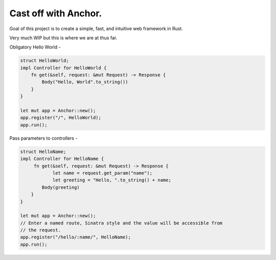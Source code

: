 =====================
Cast off with Anchor.
=====================

Goal of this project is to create a simple, fast, and intuitive web framework in Rust.

Very much WIP but this is where we are at thus far.

Obligatory Hello World -

.. code-block:: rust

    struct HelloWorld;
    impl Controller for HelloWorld {
        fn get(&self, request: &mut Request) -> Response {
            Body("Hello, World".to_string())
        }
    }

    let mut app = Anchor::new();
    app.register("/", HelloWorld);
    app.run();

Pass parameters to controllers -

.. code-block:: rust

    struct HelloName;
    impl Controller for HelloName {
         fn get(&self, request: &mut Request) -> Response {
         	let name = request.get_param("name");
         	let greeting = "Hello, ".to_string() + name;
            Body(greeting)
        }
    }

    let mut app = Anchor::new();
    // Enter a named route, Sinatra style and the value will be accessible from
    // the request.
    app.register("/hello/:name/", HelloName);
    app.run();
